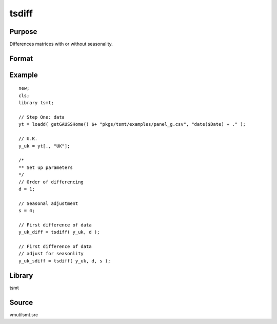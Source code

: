 tsdiff
========

Purpose
-------
Differences matrices with or without seasonality.

Format
------
.. function:: y = tsdiff(x, d [, s])

   :param x: Data.
   :type x: TxK matrix

   :param d: Order of differencing, the number of periods over which differencing occurs.
   :type d: scalar

   :param s: Optional argument, seasonal parameter.
   :type s: scalar

   :return y: Differenced data.
   :rtype y: Matrix

Example
-------

::

   new;
   cls;
   library tsmt;

   // Step One: data
   yt = loadd( getGAUSSHome() $+ "pkgs/tsmt/examples/panel_g.csv", "date($Date) + ." );

   // U.K.
   y_uk = yt[., "UK"];

   /*
   ** Set up parameters
   */
   // Order of differencing
   d = 1;

   // Seasonal adjustment
   s = 4;

   // First difference of data
   y_uk_diff = tsdiff( y_uk, d );

   // First difference of data
   // adjust for seasonlity
   y_uk_sdiff = tsdiff( y_uk, d, s );

Library
-------
tsmt

Source
------
vmutilsmt.src
